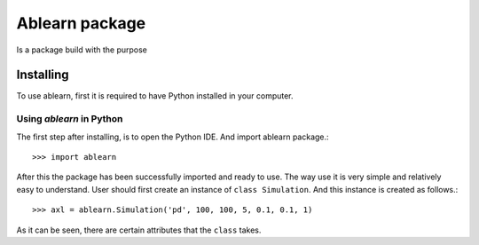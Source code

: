 Ablearn package
===============
Is a package build with the purpose



Installing
-------------

To use ablearn, first it is required to have Python installed in your computer.






Using `ablearn` in Python
^^^^^^^^^^^^^^^^^^^^^^^^^
The first step after installing, is to open the Python IDE. And import ablearn
package.::

    >>> import ablearn


After this the package has been successfully imported and ready to use. The way
use it is very simple and relatively easy to understand.
User should first create an instance of ``class Simulation``.
And this instance is created as follows.::

    >>> axl = ablearn.Simulation('pd', 100, 100, 5, 0.1, 0.1, 1)

As it can be seen, there are certain attributes that the ``class`` takes.
